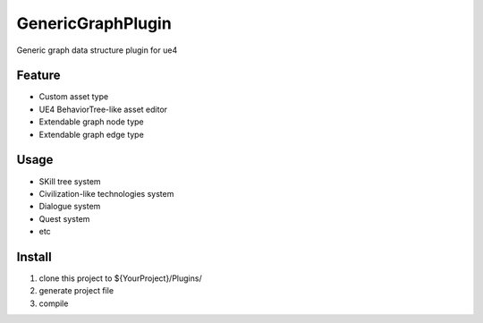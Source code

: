 GenericGraphPlugin
==================

Generic graph data structure plugin for ue4

.. image:: docs/images/GenericGraph.png

Feature
-------

* Custom asset type
* UE4 BehaviorTree-like asset editor
* Extendable graph node type
* Extendable graph edge type

Usage
-----

* SKill tree system
* Civilization-like technologies system
* Dialogue system
* Quest system
* etc

Install
-------

#. clone this project to ${YourProject}/Plugins/
#. generate project file
#. compile
